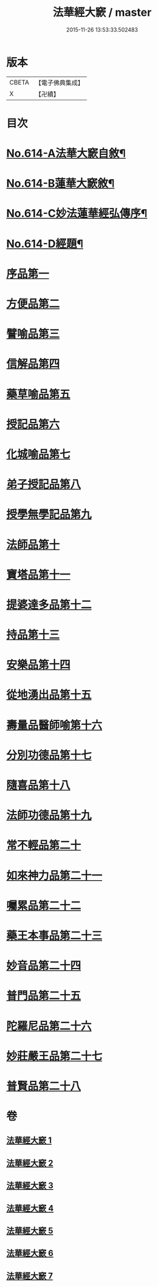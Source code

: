 #+TITLE: 法華經大窾 / master
#+DATE: 2015-11-26 13:53:33.502483
* 版本
 |     CBETA|【電子佛典集成】|
 |         X|【卍續】    |

* 目次
* [[file:KR6d0080_001.txt::001-0674a1][No.614-A法華大窾自敘¶]]
* [[file:KR6d0080_001.txt::0674c5][No.614-B蓮華大窾敘¶]]
* [[file:KR6d0080_001.txt::0675a8][No.614-C妙法蓮華經弘傳序¶]]
* [[file:KR6d0080_001.txt::0678a1][No.614-D經題¶]]
* [[file:KR6d0080_001.txt::0681a23][序品第一]]
* [[file:KR6d0080_001.txt::0699b3][方便品第二]]
* [[file:KR6d0080_002.txt::002-0716b10][譬喻品第三]]
* [[file:KR6d0080_002.txt::0733a14][信解品第四]]
* [[file:KR6d0080_003.txt::003-0741c7][藥草喻品第五]]
* [[file:KR6d0080_003.txt::0745c13][授記品第六]]
* [[file:KR6d0080_003.txt::0748a23][化城喻品第七]]
* [[file:KR6d0080_004.txt::004-0759a7][弟子授記品第八]]
* [[file:KR6d0080_004.txt::0763a13][授學無學記品第九]]
* [[file:KR6d0080_004.txt::0764c9][法師品第十]]
* [[file:KR6d0080_004.txt::0768c23][寶塔品第十一]]
* [[file:KR6d0080_004.txt::0773b23][提婆達多品第十二]]
* [[file:KR6d0080_004.txt::0776c2][持品第十三]]
* [[file:KR6d0080_005.txt::005-0779b4][安樂品第十四]]
* [[file:KR6d0080_005.txt::0785c2][從地湧出品第十五]]
* [[file:KR6d0080_005.txt::0789c5][壽量品醫師喻第十六]]
* [[file:KR6d0080_005.txt::0794a15][分別功德品第十七]]
* [[file:KR6d0080_006.txt::006-0797b5][隨喜品第十八]]
* [[file:KR6d0080_006.txt::0799a12][法師功德品第十九]]
* [[file:KR6d0080_006.txt::0802c19][常不輕品第二十]]
* [[file:KR6d0080_006.txt::0805b11][如來神力品第二十一]]
* [[file:KR6d0080_006.txt::0807b8][囑累品第二十二]]
* [[file:KR6d0080_006.txt::0808b3][藥王本事品第二十三]]
* [[file:KR6d0080_007.txt::007-0812b4][妙音品第二十四]]
* [[file:KR6d0080_007.txt::0815a6][普門品第二十五]]
* [[file:KR6d0080_007.txt::0818c16][陀羅尼品第二十六]]
* [[file:KR6d0080_007.txt::0820c1][妙莊嚴王品第二十七]]
* [[file:KR6d0080_007.txt::0823a18][普賢品第二十八]]
* 卷
** [[file:KR6d0080_001.txt][法華經大窾 1]]
** [[file:KR6d0080_002.txt][法華經大窾 2]]
** [[file:KR6d0080_003.txt][法華經大窾 3]]
** [[file:KR6d0080_004.txt][法華經大窾 4]]
** [[file:KR6d0080_005.txt][法華經大窾 5]]
** [[file:KR6d0080_006.txt][法華經大窾 6]]
** [[file:KR6d0080_007.txt][法華經大窾 7]]
